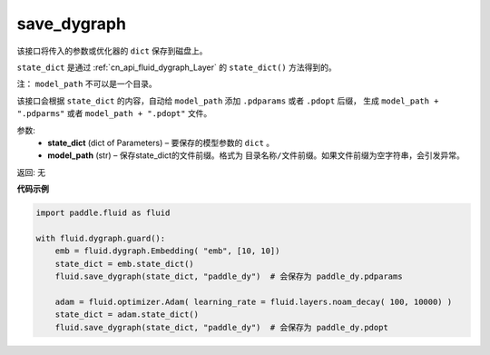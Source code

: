 .. _cn_api_fluid_dygraph_save_dygraph:

save_dygraph
-------------------------------

.. py:function:: paddle.fluid.dygraph.save_dygraph(state_dict, model_path)

该接口将传入的参数或优化器的 ``dict`` 保存到磁盘上。

``state_dict`` 是通过 :ref:`cn_api_fluid_dygraph_Layer` 的 ``state_dict()`` 方法得到的。

注： ``model_path`` 不可以是一个目录。

该接口会根据 ``state_dict`` 的内容，自动给 ``model_path`` 添加 ``.pdparams`` 或者 ``.pdopt`` 后缀，
生成 ``model_path + ".pdparms"`` 或者 ``model_path + ".pdopt"`` 文件。

参数:
 - **state_dict**  (dict of Parameters) – 要保存的模型参数的 ``dict`` 。
 - **model_path**  (str) – 保存state_dict的文件前缀。格式为 ``目录名称/文件前缀``。如果文件前缀为空字符串，会引发异常。

返回: 无
  
**代码示例**

.. code-block:: python

    import paddle.fluid as fluid

    with fluid.dygraph.guard():
        emb = fluid.dygraph.Embedding( "emb", [10, 10])
        state_dict = emb.state_dict()
        fluid.save_dygraph(state_dict, "paddle_dy")  # 会保存为 paddle_dy.pdparams

        adam = fluid.optimizer.Adam( learning_rate = fluid.layers.noam_decay( 100, 10000) )
        state_dict = adam.state_dict()
        fluid.save_dygraph(state_dict, "paddle_dy")  # 会保存为 paddle_dy.pdopt
    
    





